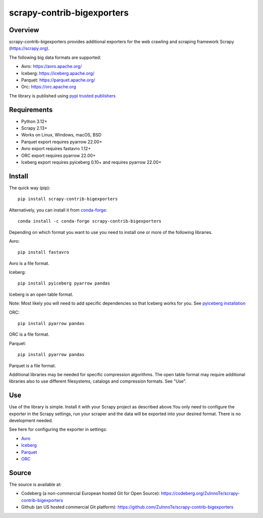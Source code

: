 ===========================
scrapy-contrib-bigexporters
===========================


Overview
========

scrapy-contrib-bigexporters provides additional exporters for the web crawling and scraping framework Scrapy (https://scrapy.org).

The following big data formats are supported:

* Avro: https://avro.apache.org/
* Iceberg: https://iceberg.apache.org/
* Parquet: https://parquet.apache.org/
* Orc: https://orc.apache.org

The library is published using `pypi trusted publishers <https://docs.pypi.org/trusted-publishers/>`_

Requirements
============

* Python 3.12+
* Scrapy 2.13+
* Works on Linux, Windows, macOS, BSD
* Parquet export requires pyarrow 22.00+
* Avro export requires fastavro 1.12+
* ORC export requires pyarrow 22.00+
* Iceberg export requires pyiceberg 0.10+ and requires pyarrow 22.00+

Install
=======

The quick way (pip)::

    pip install scrapy-contrib-bigexporters

Alternatively, you can install it from `conda-forge <https://anaconda.org/conda-forge/scrapy-contrib-bigexporters>`_::

    conda install -c conda-forge scrapy-contrib-bigexporters

Depending on which format you want to use you need to install one or more of the following libraries.

Avro::

    pip install fastavro
    
Avro is a file format.

Iceberg::

    pip install pyiceberg pyarrow pandas

Iceberg is an open table format.

Note: Most likely you will need to add specific dependencies so that Iceberg works for you. See `pyiceberg installation <https://py.iceberg.apache.org/#installation>`_

ORC::

    pip install pyarrow pandas

ORC is a file format.

Parquet::

    pip install pyarrow pandas

Parquet is a file format.

Additional libraries may be needed for specific compression algorithms. The open table format may require additional libraries also to use different filesystems, catalogs and compression formats. See "Use".

Use
====

Use of the library is simple. Install it with your Scrapy project as described above.You only need to configure the exporter in the Scrapy settings, run your scraper and the data will be exported into your desired format. There is no development needed.

See here for configuring the exporter in settings:

* `Avro <https://codeberg.org/ZuInnoTe/scrapy-contrib-bigexporters/src/branch/main/docs/avro.rst>`_
* `Iceberg <https://codeberg.org/ZuInnoTe/scrapy-contrib-bigexporters/src/branch/main/docs/iceberg.rst>`_
* `Parquet <https://codeberg.org/ZuInnoTe/scrapy-contrib-bigexporters/src/branch/main/docs/parquet.rst>`_
* `ORC <https://codeberg.org/ZuInnoTe/scrapy-contrib-bigexporters/src/branch/main/docs/orc.rst>`_

Source
======

The source is available at:

* Codeberg (a non-commercial European hosted Git for Open Source): https://codeberg.org/ZuInnoTe/scrapy-contrib-bigexporters
* Github (an US hosted commercial Git platform): https://github.com/ZuInnoTe/scrapy-contrib-bigexporters
